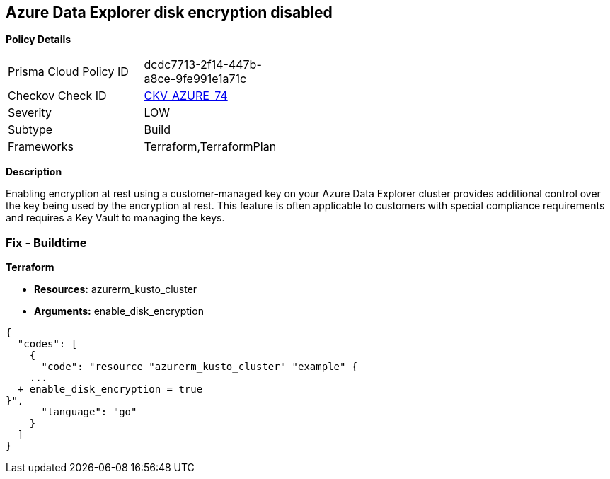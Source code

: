 == Azure Data Explorer disk encryption disabled


*Policy Details* 

[width=45%]
[cols="1,1"]
|=== 
|Prisma Cloud Policy ID 
| dcdc7713-2f14-447b-a8ce-9fe991e1a71c

|Checkov Check ID 
| https://github.com/bridgecrewio/checkov/tree/master/checkov/terraform/checks/resource/azure/DataExplorerUsesDiskEncryption.py[CKV_AZURE_74]

|Severity
|LOW

|Subtype
|Build

|Frameworks
|Terraform,TerraformPlan

|=== 



*Description* 


Enabling encryption at rest using a customer-managed key on your Azure Data Explorer cluster provides additional control over the key being used by the encryption at rest.
This feature is often applicable to customers with special compliance requirements and requires a Key Vault to managing the keys.

=== Fix - Buildtime


*Terraform* 


* *Resources:* azurerm_kusto_cluster
* *Arguments:* enable_disk_encryption


[source,go]
----
{
  "codes": [
    {
      "code": "resource "azurerm_kusto_cluster" "example" {
    ...
  + enable_disk_encryption = true
}",
      "language": "go"
    }
  ]
}
----
